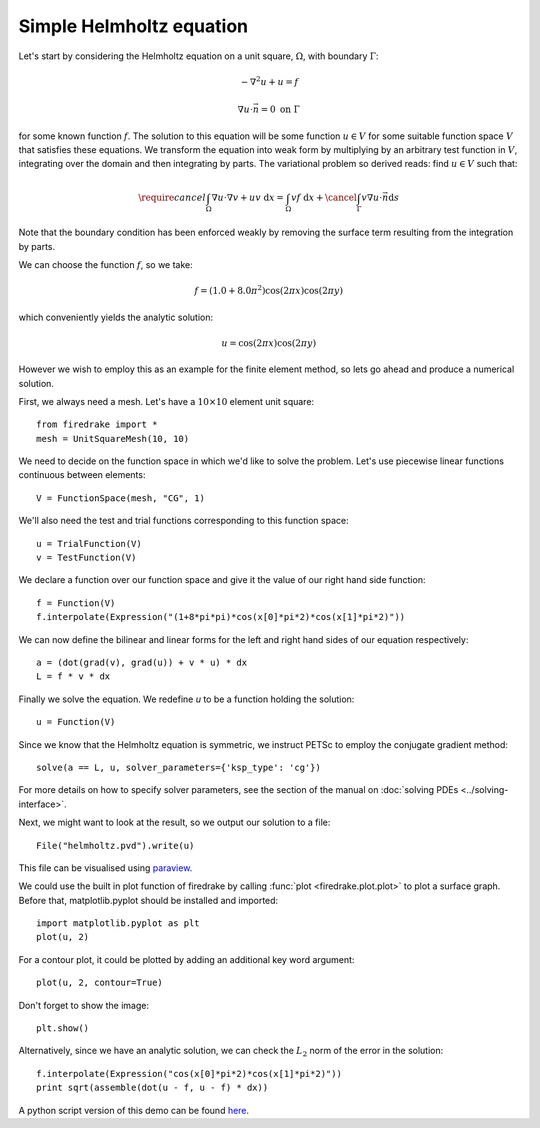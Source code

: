 Simple Helmholtz equation
=========================

Let's start by considering the Helmholtz equation on a unit square,
:math:`\Omega`, with boundary :math:`\Gamma`:

.. math::

   -\nabla^2 u + u = f

   \nabla u \cdot \vec{n} = 0 \ \textrm{on}\ \Gamma

for some known function :math:`f`. The solution to this equation will
be some function :math:`u\in V` for some suitable function space
:math:`V` that satisfies these equations. We transform the equation
into weak form by multiplying by an arbitrary test function in
:math:`V`, integrating over the domain and then integrating by
parts. The variational problem so derived reads: find :math:`u\in V`
such that:

.. math::

   \require{cancel}
   \int_\Omega \nabla u\cdot\nabla v  + uv\ \mathrm{d}x = \int_\Omega
   vf\ \mathrm{d}x + \cancel{\int_\Gamma v \nabla u \cdot \vec{n} \mathrm{d}s}

Note that the boundary condition has been enforced weakly by removing
the surface term resulting from the integration by parts.

We can choose the function :math:`f`, so we take:

.. math::

   f = (1.0 + 8.0\pi^2)\cos(2\pi x)\cos(2\pi y)

which conveniently yields the analytic solution:

.. math::

   u = \cos(2\pi x)\cos(2\pi y)

However we wish to employ this as an example for the finite element
method, so lets go ahead and produce a numerical solution.

First, we always need a mesh. Let's have a :math:`10\times10` element unit square::

  from firedrake import *
  mesh = UnitSquareMesh(10, 10)

We need to decide on the function space in which we'd like to solve the
problem. Let's use piecewise linear functions continuous between
elements::

  V = FunctionSpace(mesh, "CG", 1)

We'll also need the test and trial functions corresponding to this
function space::

  u = TrialFunction(V)
  v = TestFunction(V)

We declare a function over our function space and give it the
value of our right hand side function::

  f = Function(V)
  f.interpolate(Expression("(1+8*pi*pi)*cos(x[0]*pi*2)*cos(x[1]*pi*2)"))

We can now define the bilinear and linear forms for the left and right
hand sides of our equation respectively::

  a = (dot(grad(v), grad(u)) + v * u) * dx
  L = f * v * dx

Finally we solve the equation. We redefine `u` to be a function
holding the solution:: 

  u = Function(V)

Since we know that the Helmholtz equation is
symmetric, we instruct PETSc to employ the conjugate gradient method::

  solve(a == L, u, solver_parameters={'ksp_type': 'cg'})

For more details on how to specify solver parameters, see the section
of the manual on :doc:`solving PDEs <../solving-interface>`.

Next, we might want to look at the result, so we output our solution
to a file::

  File("helmholtz.pvd").write(u)

This file can be visualised using `paraview <http://www.paraview.org/>`__.

We could use the built in plot function of firedrake by calling 
:func:`plot <firedrake.plot.plot>` to plot a surface graph. Before that,
matplotlib.pyplot should be installed and imported::

  import matplotlib.pyplot as plt
  plot(u, 2)

For a contour plot, it could be plotted by adding an additional key word
argument::

  plot(u, 2, contour=True)

Don't forget to show the image::
  
  plt.show()

Alternatively, since we have an analytic solution, we can check the
:math:`L_2` norm of the error in the solution::

  f.interpolate(Expression("cos(x[0]*pi*2)*cos(x[1]*pi*2)"))
  print sqrt(assemble(dot(u - f, u - f) * dx))

A python script version of this demo can be found `here <helmholtz.py>`__.
